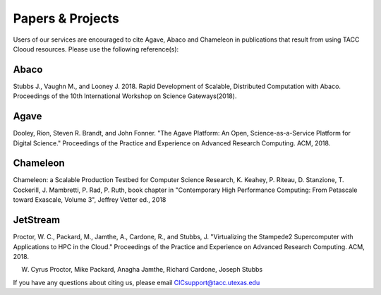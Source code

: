 .. role:: raw-html-m2r(raw)
   :format: html
   
=====================
**Papers & Projects**
=====================
   
Users of our services are encouraged to cite Agave, Abaco and Chameleon in publications that result from using TACC Clooud resources. Please use the following reference(s):

Abaco
-----
Stubbs J., Vaughn M., and Looney J. 2018. Rapid Development of Scalable, Distributed Computation with Abaco. Proceedings of the 10th International Workshop on Science Gateways(2018).

Agave
-----
Dooley, Rion, Steven R. Brandt, and John Fonner. "The Agave Platform: An Open, Science-as-a-Service Platform for Digital Science." Proceedings of the Practice and Experience on Advanced Research Computing. ACM, 2018.

Chameleon
---------
Chameleon: a Scalable Production Testbed for Computer Science Research, K. Keahey, P. Riteau, D. Stanzione, T. Cockerill, J. Mambretti, P. Rad, P. Ruth, book chapter in "Contemporary High Performance Computing: From Petascale toward Exascale, Volume 3", Jeffrey Vetter ed., 2018

JetStream
---------
Proctor, W. C., Packard, M., Jamthe, A., Cardone, R., and Stubbs, J. "Virtualizing the Stampede2 Supercomputer with Applications to HPC in the Cloud." Proceedings of the Practice and Experience on Advanced Research Computing. ACM, 2018.

W. Cyrus Proctor, Mike Packard, Anagha Jamthe, Richard Cardone, Joseph Stubbs



.. raw:: html
         <br><br>




If you have any questions about citing us, please email CICsupport@tacc.utexas.edu
